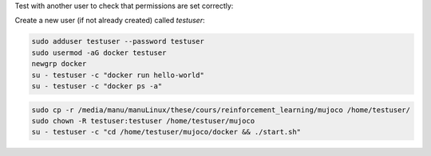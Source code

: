 

Test with another user to check that permissions are set correctly:

Create a new user (if not already created) called `testuser`:

.. code-block:: bash

   sudo adduser testuser --password testuser
   sudo usermod -aG docker testuser
   newgrp docker
   su - testuser -c "docker run hello-world"
   su - testuser -c "docker ps -a"

.. code-block:: bash

   sudo cp -r /media/manu/manuLinux/these/cours/reinforcement_learning/mujoco /home/testuser/
   sudo chown -R testuser:testuser /home/testuser/mujoco
   su - testuser -c "cd /home/testuser/mujoco/docker && ./start.sh"